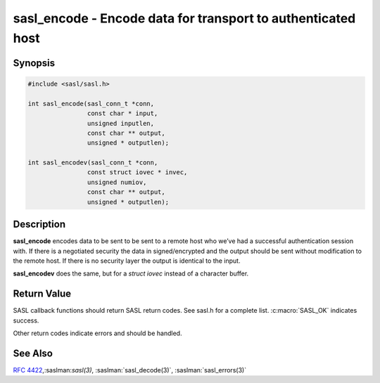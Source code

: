 .. saslman:: sasl_encode(3)

.. _sasl-reference-manpages-library-sasl_encode:


=================================================================
**sasl_encode** - Encode data for transport to authenticated host
=================================================================

Synopsis
========

.. code-block:: C

    #include <sasl/sasl.h>

    int sasl_encode(sasl_conn_t *conn,
                    const char * input,
                    unsigned inputlen,
                    const char ** output,
                    unsigned * outputlen);

    int sasl_encodev(sasl_conn_t *conn,
                    const struct iovec * invec,
                    unsigned numiov,
                    const char ** output,
                    unsigned * outputlen);


Description
===========

**sasl_encode** encodes data to be sent to be sent to a remote host  who  we’ve
had  a successful authentication session with. If there  is  a  negotiated
security  the  data  in signed/encrypted  and  the  output  should be sent
without modification to the remote host. If there is  no  security layer the
output is identical to the input.

**sasl_encodev** does the same, but for a `struct iovec` instead
of a character buffer.

.. c:function:: int sasl_encode(sasl_conn_t *conn,
            const char * input,
            unsigned inputlen,
            const char ** output,
            unsigned * outputlen);

    :param conn: is the SASL connection context

    :param output: contains the decoded data and is allocated/freed by
        the library.

    :param outputlen: length of `output`.

    .. c:function:: int sasl_encodev(sasl_conn_t *conn,
                const struct iovec * invec,
                unsigned numiov,
                const char ** output,
                unsigned * outputlen);

    :param conn: is the SASL connection context

    :param output: contains the decoded data and is allocated/freed by
        the library.

    :param outputlen: length of `output`.


Return Value
============

SASL  callback  functions should return SASL return codes.
See sasl.h for a complete list. :c:macro:`SASL_OK` indicates success.

Other return codes indicate errors and should be handled.

See Also
========

:rfc:`4422`,:saslman:`sasl(3)`, :saslman:`sasl_decode(3)`,
:saslman:`sasl_errors(3)`
